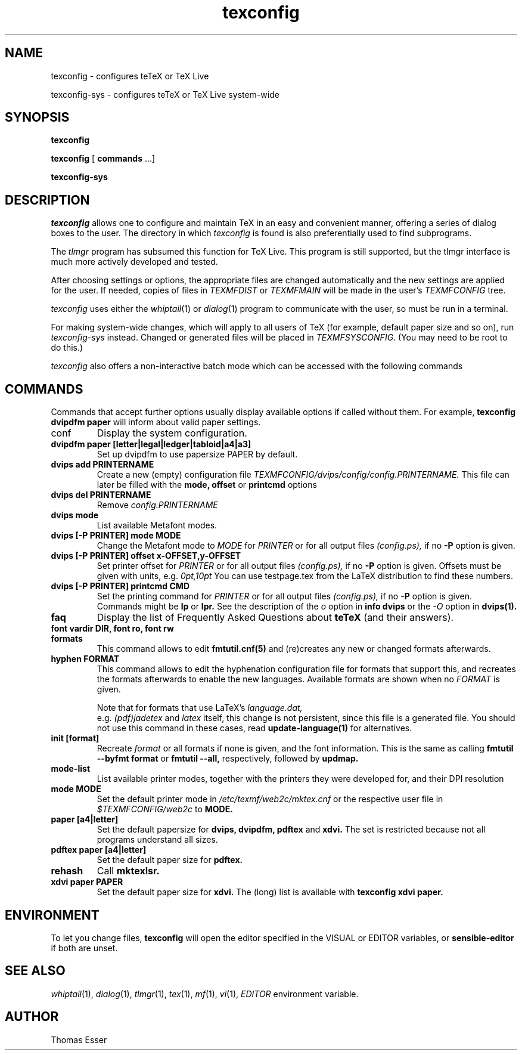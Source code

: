 .TH texconfig 1 "July 2014" "TeX Live" "TeX Live"
.SH NAME
texconfig \- configures teTeX or TeX Live
.LP
texconfig-sys \- configures teTeX or TeX Live system\-wide
.SH SYNOPSIS
.B texconfig
.LP
.B texconfig
[\fB commands\fR ...]
.LP
.B texconfig-sys
.SH DESCRIPTION
.I texconfig
allows one to configure and maintain TeX in an easy and convenient
manner, offering a series of dialog boxes to the user.  The directory in
which \fItexconfig\fP is found is also preferentially used to find
subprograms.
.PP
The
.I tlmgr
program has subsumed this function for TeX Live.  This program
is still supported, but the tlmgr interface is much more actively
developed and tested.
.PP
After choosing settings or options, the appropriate files
are changed automatically and the new settings are applied for the
user.  If needed, copies of files in
.I TEXMFDIST
or
.I TEXMFMAIN
will be made in the user's
.I TEXMFCONFIG
tree.
.PP
.I texconfig
uses either the
.IR whiptail (1)
or
.IR dialog (1)
program to communicate with the user, so must be run in a terminal.
.PP
For making system-wide changes, which will apply to all users of TeX
(for example, default paper size and so on), run
.I texconfig-sys
instead.  Changed or generated files will be placed in
.IR TEXMFSYSCONFIG .
(You may need to be root to do this.)
.PP
.I texconfig
also offers a non-interactive batch mode which can be accessed with
the following commands
.SH COMMANDS
Commands that accept further options usually display available options
if called without them.  For example,
.B texconfig dvipdfm paper
will inform about valid paper settings.
.PP
.B
.IP conf
Display the system configuration.  
.PP
.TP
.B dvipdfm paper [letter|legal|ledger|tabloid|a4|a3]
Set up dvipdfm to use papersize PAPER by default.
.TP
.B dvips add PRINTERNAME
Create a new (empty) configuration file
.I TEXMFCONFIG/dvips/config/config.PRINTERNAME.
This file can later be filled with the
.B mode, offset
or
.B printcmd
options
.TP
.B dvips del PRINTERNAME
Remove
.I config.PRINTERNAME
.TP
.B dvips mode
List available Metafont modes.
.TP
.B dvips [-P PRINTER] mode MODE
Change the Metafont mode to
.I MODE
for
.I PRINTER
or for all output files
.I (config.ps),
if no
.B -P
option is given.
.TP
.B dvips [-P PRINTER] offset x-OFFSET,y-OFFSET
Set printer offset for
.I PRINTER
or for all output files
.I (config.ps),
if no
.B -P
option is given.  Offsets must be given with units, e.g.
.I 0pt,10pt
You can use testpage.tex from the LaTeX distribution to find these
numbers.
.TP
.B dvips [-P PRINTER] printcmd CMD
Set the printing command for
.I PRINTER
or for all output files
.I (config.ps),
if no
.B -P
option is given.  Commands might be
.B lp
or
.B lpr.
See the description of the
.I o
option in
.B info dvips
or the
.I -O
option in
.B dvips(1).
.TP
.B faq
Display the list of Frequently Asked Questions about
.B teTeX
(and their answers).
.TP
.B font vardir DIR, font ro, font rw
.TP
.B formats
This command allows to edit
.B fmtutil.cnf(5)
and (re)creates any new or changed formats afterwards.  
.TP
.B hyphen FORMAT
This command allows to edit the hyphenation configuration file for
formats that support this, and recreates the formats afterwards to
enable the new languages.  Available formats are shown when no
.I FORMAT
is given.
.IP
Note that for formats that use LaTeX's
.I language.dat,
 e.g.
.I (pdf)jadetex
and
.I latex
itself, this change is not persistent, since this file is a generated
file.  You should not use this command in these cases, read
.B update-language(1)
for alternatives.
.TP
.B init [format]
Recreate
.I format
or all formats if none is given, and the font information.  This is
the same as calling
.B fmtutil --byfmt format
or
.B fmtutil --all,
respectively, followed by
.B updmap.
.TP
.B mode-list
List available printer modes, together with the printers they were
developed for, and their DPI resolution
.TP
.B mode MODE
Set the default printer mode in
.I /etc/texmf/web2c/mktex.cnf
or the respective user file in
.I $TEXMFCONFIG/web2c
to
.B MODE.
.TP
.B paper [a4|letter]
Set the default papersize for
.B dvips, dvipdfm, pdftex
and
.B xdvi.
The set is restricted because not all programs understand all sizes.
.TP
.B pdftex paper [a4|letter]
Set the default paper size for
.B pdftex.
.TP
.B rehash
Call
.B mktexlsr.
.TP
.B xdvi paper PAPER
Set the default paper size for
.B xdvi.
The (long) list is available with
.B texconfig xdvi paper.

.SH ENVIRONMENT
To let you change files,
.B texconfig
will open the editor specified in the VISUAL or EDITOR variables, or
.B sensible-editor
if both are unset.
.SH "SEE ALSO"
.IR whiptail (1),
.IR dialog (1),
.IR tlmgr (1),
.IR tex (1),
.IR mf (1),
.IR vi (1),
.IR EDITOR
environment variable.
.SH AUTHOR
Thomas Esser
